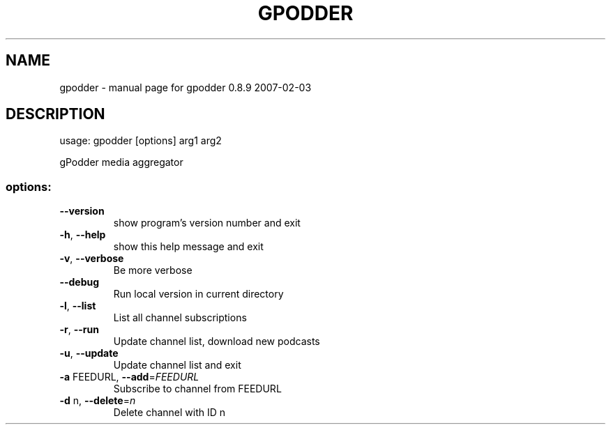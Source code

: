 .\" DO NOT MODIFY THIS FILE!  It was generated by help2man 1.36.
.TH GPODDER "1" "February 2007" "gpodder 0.8.9 2007-02-03" "User Commands"
.SH NAME
gpodder \- manual page for gpodder 0.8.9 2007-02-03
.SH DESCRIPTION
usage: gpodder [options] arg1 arg2
.PP
gPodder media aggregator
.SS "options:"
.TP
\fB\-\-version\fR
show program's version number and exit
.TP
\fB\-h\fR, \fB\-\-help\fR
show this help message and exit
.TP
\fB\-v\fR, \fB\-\-verbose\fR
Be more verbose
.TP
\fB\-\-debug\fR
Run local version in current directory
.TP
\fB\-l\fR, \fB\-\-list\fR
List all channel subscriptions
.TP
\fB\-r\fR, \fB\-\-run\fR
Update channel list, download new podcasts
.TP
\fB\-u\fR, \fB\-\-update\fR
Update channel list and exit
.TP
\fB\-a\fR FEEDURL, \fB\-\-add\fR=\fIFEEDURL\fR
Subscribe to channel from FEEDURL
.TP
\fB\-d\fR n, \fB\-\-delete\fR=\fIn\fR
Delete channel with ID n
